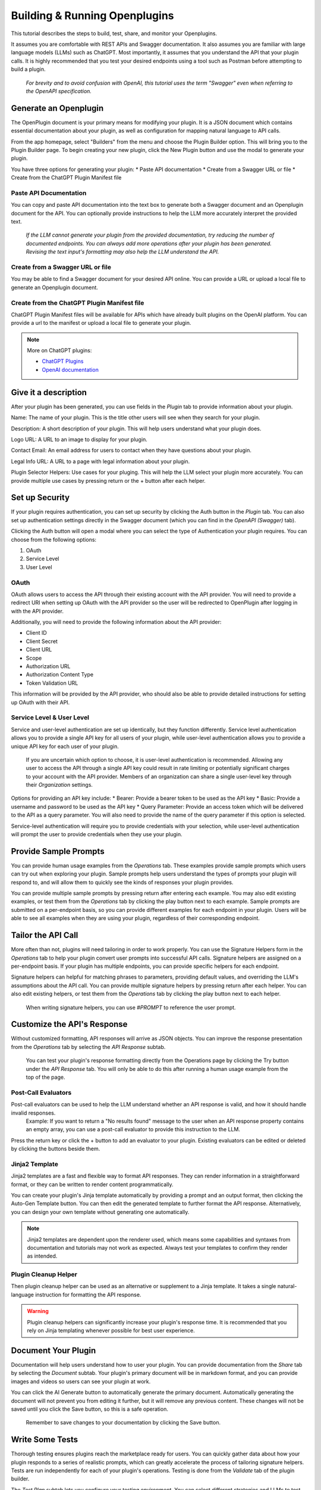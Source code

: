 ==============================
Building & Running Openplugins
==============================

.. TO DO
  .. add pics

.. CONFIRM
  .. house rules for "OpenPlugin" vs "Openplugin" vs "openplugin" vs "plugin"

This tutorial describes the steps to build, test, share, and monitor your Openplugins. 

It assumes you are comfortable with REST APIs and Swagger documentation. It also assumes you are familiar with large language models (LLMs) such as ChatGPT. Most importantly, it assumes that you understand the API that your plugin calls. It is highly recommended that you test your desired endpoints using a tool such as Postman before attempting to build a plugin.

  *For brevity and to avoid confusion with OpenAI, this tutorial uses the term "Swagger" even when referring to the OpenAPI specification.*



Generate an Openplugin
======================
The OpenPlugin document is your primary means for modifying your plugin. It is a JSON document which contains essential documentation about your plugin, as well as configuration for mapping natural language to API calls.

From the app homepage, select "Builders" from the menu and choose the Plugin Builder option. This will bring you to the Plugin Builder page. To begin creating your new plugin, click the New Plugin button and use the modal to generate your plugin.

You have three options for generating your plugin:
* Paste API documentation
* Create from a Swagger URL or file 
* Create from the ChatGPT Plugin Manifest file 

.. image:: /_images/tutorial_new_plugin_dec23/generate_plugin.png
  :alt: Screenshot of the plugin generation modal
  :align: center 

.. raw:: html

   <br/>

Paste API Documentation 
-----------------------
You can copy and paste API documentation into the text box to generate both a Swagger document and an Openplugin document for the API. You can optionally provide instructions to help the LLM more accurately interpret the provided text.
  
  *If the LLM cannot generate your plugin from the provided documentation, try reducing the number of documented endpoints. You can always add more operations after your plugin has been generated. Revising the text input's formatting may also help the LLM understand the API.*

Create from a Swagger URL or file
---------------------------------
You may be able to find a Swagger document for your desired API online. You can provide a URL or upload a local file to generate an Openplugin document.

Create from the ChatGPT Plugin Manifest file
--------------------------------------------
ChatGPT Plugin Manifest files will be available for APIs which have already built plugins on the OpenAI platform. You can provide a url to the manifest or upload a local file to generate your plugin.

.. note:: 
  More on ChatGPT plugins: 

  * `ChatGPT Plugins <https://openai.com/blog/chatgpt-plugins/>`_
  * `OpenAI documentation <https://platform.openai.com/docs/plugins/getting-started/plugin-manifest/>`_


Give it a description
=====================
After your plugin has been generated, you can use fields in the *Plugin* tab to provide information about your plugin. 

.. image:: /_images/tutorial_new_plugin_dec23/description.png
  :alt: Screenshot of the plugin description page
  :align: center 

.. raw:: html

   <br/>

Name: The name of your plugin. This is the title other users will see when they search for your plugin.

Description: A short description of your plugin. This will help users understand what your plugin does.

Logo URL: A URL to an image to display for your plugin.

Contact Email: An email address for users to contact when they have questions about your plugin.

Legal Info URL: A URL to a page with legal information about your plugin.

Plugin Selector Helpers: Use cases for your pluging. This will help the LLM select your plugin more accurately. You can provide multiple use cases by pressing return or the + button after each helper.


Set up Security
===============
If your plugin requires authentication, you can set up security by clicking the Auth button in the *Plugin* tab. You can also set up authentication settings directly in the Swagger document (which you can find in the *OpenAPI (Swagger)* tab).

Clicking the Auth button will open a modal where you can select the type of Authentication your plugin requires. You can choose from the following options:

#. OAuth
#. Service Level
#. User Level

OAuth
-----
OAuth allows users to access the API through their existing account with the API provider. You will need to provide a redirect URI when setting up OAuth with the API provider so the user will be redirected to OpenPlugin after logging in with the API provider.

.. image:: /_images/tutorial_new_plugin_dec23/auth_oauth.png
  :alt: Screenshot of the OAuth modal
  :align: center 

.. raw:: html

   <br/>

Additionally, you will need to provide the following information about the API provider:

* Client ID
* Client Secret
* Client URL 
* Scope
* Authorization URL 
* Authorization Content Type 
* Token Validation URL 

This information will be provided by the API provider, who should also be able to provide detailed instructions for setting up OAuth with their API.

Service Level & User Level
--------------------------
Service and user-level authentication are set up identically, but they function differently. Service level authentication allows you to provide a single API key for all users of your plugin, while user-level authentication allows you to provide a unique API key for each user of your plugin.

  If you are uncertain which option to choose, it is user-level authentication is recommended. Allowing any user to access the API through a single API key could result in rate limiting or potentially significant charges to your account with the API provider. Members of an organization can share a single user-level key through their *Organization* settings.

.. image:: /_images/tutorial_new_plugin_dec23/auth_user.png
  :alt: Screenshot of the user auth modal
  :align: center 

Options for providing an API key include:
* Bearer: Provide a bearer token to be used as the API key
* Basic: Provide a username and password to be used as the API key
* Query Parameter: Provide an access token which will be delivered to the API as a query parameter. You will also need to provide the name of the query parameter if this option is selected.

Service-level authentication will require you to provide credentials with your selection, while user-level authentication will prompt the user to provide credentials when they use your plugin.


Provide Sample Prompts
======================
You can provide human usage examples from the *Operations* tab. These examples provide sample prompts which users can try out when exploring your plugin. Sample prompts help users understand the types of prompts your plugin will respond to, and will allow them to quickly see the kinds of responses your plugin provides.

You can provide multiple sample prompts by pressing return after entering each example. You may also edit existing examples, or test them from the *Operations* tab by clicking the play button next to each example. Sample prompts are submitted on a per-endpoint basis, so you can provide different examples for each endpoint in your plugin. Users will be able to see all examples when they are using your plugin, regardless of their corresponding endpoint.

.. image:: /_images/tutorial_new_plugin_dec23/sample_prompts.png
  :alt: Screenshot of the human usage examples for a plugin
  :align: center 

.. raw:: html

   <br/>

Tailor the API Call
===================
More often than not, plugins will need tailoring in order to work properly. You can use the Signature Helpers form in the *Operations* tab to help your plugin convert user prompts into successful API calls. Signature helpers are assigned on a per-endpoint basis. If your plugin has multiple endpoints, you can provide specific helpers for each endpoint. 

Signature helpers can helpful for matching phrases to parameters, providing default values, and overriding the LLM's assumptions about the API call. You can provide multiple signature helpers by pressing return after each helper. You can also edit existing helpers, or test them from the *Operations* tab by clicking the play button next to each helper.

  When writing signature helpers, you can use *#PROMPT* to reference the user prompt.

.. image:: /_images/tutorial_new_plugin_dec23/signature_helpers.png
  :alt: Screenshot of the plugin signature helpers section
  :align: center 

.. raw:: html

   <br/>

Customize the API's Response
============================
Without customized formatting, API responses will arrive as JSON objects. You can improve the response presentation from the *Operations* tab by selecting the *API Response* subtab.

  You can test your plugin's response formatting directly from the Operations page by clicking the Try button under the *API Response* tab. You will only be able to do this after running a human usage example from the top of the page.

Post-Call Evaluators
--------------------
Post-call evaluators can be used to help the LLM understand whether an API response is valid, and how it should handle invalid responses. 
  Example: If you want to return a "No results found" message to the user when an API response property contains an empty array, you can use a post-call evaluator to provide this instruction to the LLM.

Press the return key or click the + button to add an evaluator to your plugin. Existing evaluators can be edited or deleted by clicking the buttons beside them.

Jinja2 Template
---------------
Jinja2 templates are a fast and flexible way to format API responses. They can render information in a straightforward format, or they can be written to render content programmatically.

You can create your plugin's Jinja template automatically by providing a prompt and an output format, then clicking the Auto-Gen Template button. You can then edit the generated template to further format the API response. Alternatively, you can design your own template without generating one automatically.

.. note::
  Jinja2 templates are dependent upon the renderer used, which means some capabilities and syntaxes from documentation and tutorials may not work as expected. Always test your templates to confirm they render as intended.


Plugin Cleanup Helper 
---------------------
Then plugin cleanup helper can be used as an alternative or supplement to a Jinja template. It takes a single natural-language instruction for formatting the API response.

.. warning::
  Plugin cleanup helpers can significantly increase your plugin's response time. It is recommended that you rely on Jinja templating whenever possible for best user experience.


Document Your Plugin
====================
Documentation will help users understand how to user your plugin. You can provide documentation from the *Share* tab by selecting the *Document* subtab. Your plugin's primary document will be in markdown format, and you can provide images and videos so users can see your plugin at work.

You can click the AI Generate button to automatically generate the primary document. Automatically generating the document will not prevent you from editing it further, but it will remove any previous content. These changes will not be saved until you click the Save button, so this is a safe operation.

  Remember to save changes to your documentation by clicking the Save button.

.. image:: /_images/tutorial_new_plugin_dec23/documentation.png
  :alt: Screenshot of the plugin document page
  :align: center 

.. raw:: html

   <br/>

Write Some Tests
================
Thorough testing ensures plugins reach the marketplace ready for users. You can quickly gather data about how your plugin responds to a series of realistic prompts, which can greatly accelerate the process of tailoring signature helpers. Tests are run independently for each of your plugin's operations. Testing is done from the *Validate* tab of the plugin builder. 

The *Test Plan* subtab lets you configure your testing environment. You can select different strategies and LLMs to test your plugin against to determine which environments garner the best results. Testing more strategies and LLMs at a time will slow down results, but will give you side-by-side information about how successful your plugin is with each tool. The banner at the top of the tab will keep track of how many permutations will run in your current configuration.
.. languages // currently locked and I have no formal info on it

.. image:: /_images/tutorial_new_plugin_dec23/test_plan.png
  :alt: Screenshot of the plugin test plan page
  :align: center 

  .. raw:: html

   <br/>

You can generate your test cases from the *Test Cases* tab. You can use the Generate button to have the LLM quickly produce a batch of tests. You can generate test cases for all of your plugin's operations, or for a specific operation. You can also configure which LLM is prompted to generate the tests, whether the results should include expected parameters for each prompt, the number of test cases to generate, and whether the newly generated cases should replace any existing test cases. You can also provide instructions to improve the accuracy and realism of the LLM's output.

.. image:: /_images/tutorial_new_plugin_dec23/test_generate.png
  :alt: Screenshot of the plugin generation modal
  :align: center 

  .. raw:: html

   <br/>

Once your test cases are generated, they will appear below the Generate Test Cases button. For each case, you should review the parameters that you expect the LLM to send to the API. These parameters are what your plugin will be tested against.

.. image:: /_images/tutorial_new_plugin_dec23/test_cases.png
  :alt: Screenshot of generated plugin test cases
  :align: center 

  .. raw:: html

   <br/>

After your plugin is published, you should also test actual end user data. Any user prompts used in testing should be thoroughly cleaned.


Run the Tests
=============
When your test plan has been configured and your test cases have been created, you can run your tests from the *Run Test Cases* subtab of the *Validate* tab. Clicking the Prepare Launch button will bring up a modal for selecting the type of tests to run and which operations to test. Click the Run button to begin the tests.
.. Type button is only set to "interactive" right now. Need more info

Test results will be updated as each permutation completes, displaying the parameters generated for each prompt. Green checkmarks indicate the LLM generated the expected parameters, while red x's indicate a mismatch. You can review each result and update signature helpers to resolve cases where the plugin is not generating the expected values. Clicking the Results button at the top of the page will show an overview of the current testing outcome. 

Previous test results can be viewed from the *Past Runs* subtab. You will be presented with a list of timestamps for each previous test run, with the option to view high-level information by clicking on the timestamp. This information includes the test plan used, the accuracy of the results, the average run time for each permutation, the number of cases run, tokens used, and the cost of running the tests. You can also click the list icon to view more detailed information about each test that was run.


Share with Team Members
=======================
You can share your plugin with your team at any time from the *Share* tab. Use the *Team* subtab and toggle the access settings for team members to update their access settings.

.. image:: /_images/tutorial_new_plugin_dec23/share_team.png
  :alt: Screenshot of the screen to share a plugin with your team
  :align: center 

.. raw:: html

   <br/>

Publish to Catalogs
=====================
When you are ready to publish your plugin, you can publish it from the *Share* tab by navigating to the *Publish* subtab. Plugins can be published to any combination of the following places:
#. Internally within a business
#. Externally at your marketplace
#. On the OpenPlugin marketplace
#. On your personal creator page

Prior to publication, you can choose to manage the catalogs your plugin appears in, adding or deleting catalogs from the list at the bottom of the screen. You can also set the plugin's priority in each marketplace, which determines the order it appears in the catalog. Lower numbers indicate higher priority.

When you are ready to share, click the Publish Plugin button. You will be presented with a modal to designate marketplaces and catalogs for publication. From this modal, you can use the Publish button to complete publication.



Monitor Success Rates
=====================
Though OpenPlugin can't interpret the intent of a user's prompt, the Plugin Builder homepage displays high-level stats showing how frequently your plugin makes successful API calls (meaning an HTTP 200 response was received). These stats are presented for the past 24 hours and the past 30 days.
.. image:: /_images/tutorial_new_plugin_dec23/monitor.png
  :alt: Screenshot of the plugin monitoring page
  :align: center 

.. raw:: html

   <br/>


Scale Servers
=============
  *OpenPlugin was designed as a stateless service. This allows it be be horizontally scaled. Typically, your OpenPlugin hosting provider takes on the responsibility of auto-scaling.*
